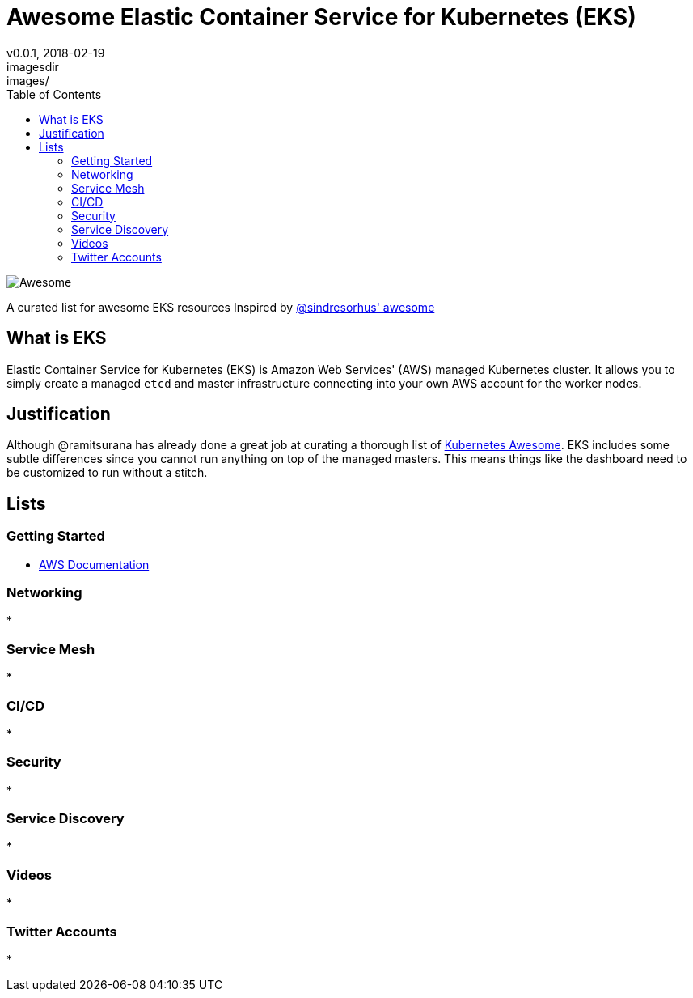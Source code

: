 = Awesome Elastic Container Service for Kubernetes (EKS)
v0.0.1, 2018-02-19
:toc: right
imagesdir: images/


image::https://cdn.rawgit.com/sindresorhus/awesome/d7305f38d29fed78fa85652e3a63e154dd8e8829/media/badge.svg[alt=Awesome]


A curated list for awesome EKS resources
Inspired by https://github.com/sindresorhus/awesome[@sindresorhus' awesome]

== What is EKS

Elastic Container Service for Kubernetes (EKS) is Amazon Web Services' (AWS)
managed Kubernetes cluster. It allows you to simply create a managed `etcd` and
master infrastructure connecting into your own AWS account for the worker nodes.

== Justification

Although @ramitsurana has already done a great job at curating a thorough list
of https://github.com/ramitsurana/awesome-kubernetes[Kubernetes Awesome]. EKS
includes some subtle differences since you cannot run anything on top of the
managed masters. This means things like the dashboard need to be customized to
run without a stitch.

== Lists
=== Getting Started
* https://aws.amazon.com/documentation/eks/[AWS Documentation]

=== Networking
* 

=== Service Mesh
* 

=== CI/CD
* 

=== Security
* 

=== Service Discovery
* 

=== Videos
* 

=== Twitter Accounts
* 

